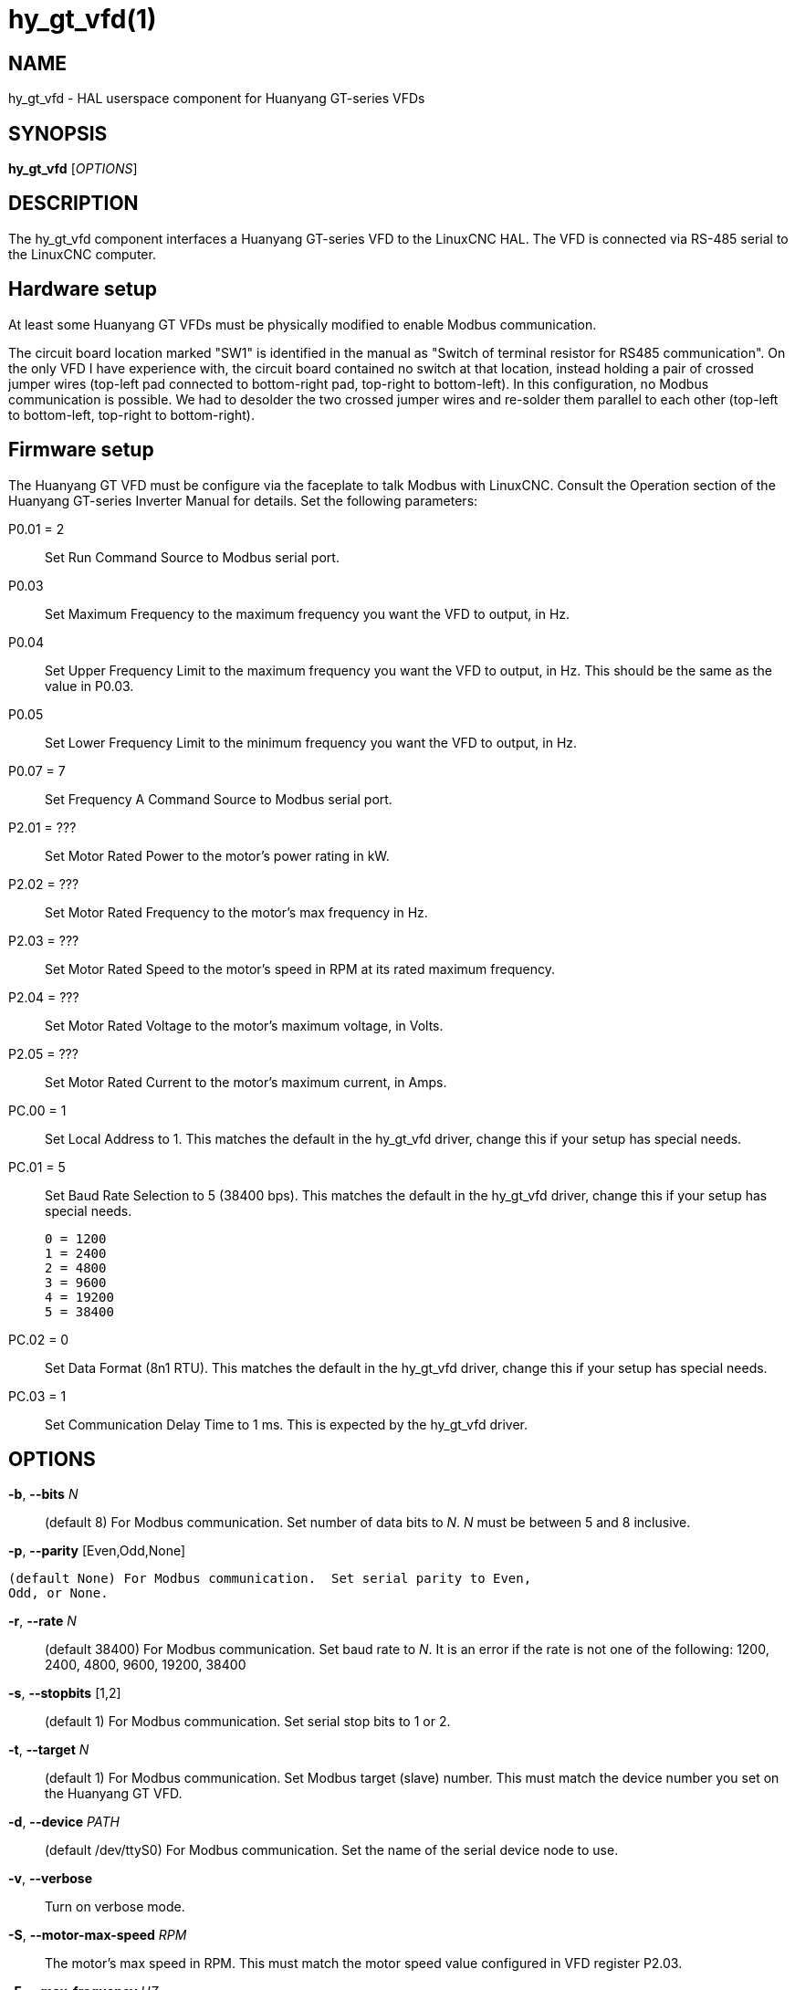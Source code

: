 = hy_gt_vfd(1)


== NAME

hy_gt_vfd - HAL userspace component for Huanyang GT-series VFDs


== SYNOPSIS

*hy_gt_vfd* [_OPTIONS_]


== DESCRIPTION

The hy_gt_vfd component interfaces a Huanyang GT-series VFD to the
LinuxCNC HAL.  The VFD is connected via RS-485 serial to the LinuxCNC
computer.


== Hardware setup

At least some Huanyang GT VFDs must be physically modified to enable
Modbus communication.

The circuit board location marked "SW1" is identified in the manual as
"Switch of terminal resistor for RS485 communication".  On the only
VFD I have experience with, the circuit board contained no switch at
that location, instead holding a pair of crossed jumper wires (top-left
pad connected to bottom-right pad, top-right to bottom-left).  In this
configuration, no Modbus communication is possible.  We had to desolder
the two crossed jumper wires and re-solder them parallel to each other
(top-left to bottom-left, top-right to bottom-right).


== Firmware setup

The Huanyang GT VFD must be configure via the faceplate to talk Modbus
with LinuxCNC.  Consult the Operation section of the Huanyang GT-series
Inverter Manual for details.  Set the following parameters:

P0.01 = 2::

    Set Run Command Source to Modbus serial port.

P0.03::

    Set Maximum Frequency to the maximum frequency you want the VFD to
    output, in Hz.

P0.04::

    Set Upper Frequency Limit to the maximum frequency you want the VFD
    to output, in Hz.  This should be the same as the value in P0.03.

P0.05::

    Set Lower Frequency Limit to the minimum frequency you want the VFD
    to output, in Hz.

P0.07 = 7::

    Set Frequency A Command Source to Modbus serial port.

P2.01 = ???::

    Set Motor Rated Power to the motor's power rating in kW.

P2.02 = ???::

    Set Motor Rated Frequency to the motor's max frequency in Hz.

P2.03 = ???::

    Set Motor Rated Speed to the motor's speed in RPM at its rated
    maximum frequency.

P2.04 = ???::

    Set Motor Rated Voltage to the motor's maximum voltage, in Volts.

P2.05 = ???::

    Set Motor Rated Current to the motor's maximum current, in Amps.

PC.00 = 1::

    Set Local Address to 1.  This matches the default in the hy_gt_vfd
    driver, change this if your setup has special needs.

PC.01 = 5::

    Set Baud Rate Selection to 5 (38400 bps).  This matches the default
    in the hy_gt_vfd driver, change this if your setup has special needs.

        0 = 1200
        1 = 2400
        2 = 4800
        3 = 9600
        4 = 19200
        5 = 38400

PC.02 = 0::

    Set Data Format (8n1 RTU).  This matches the default in the hy_gt_vfd
    driver, change this if your setup has special needs.

PC.03 = 1::

    Set Communication Delay Time to 1 ms.  This is expected by the
    hy_gt_vfd driver.


== OPTIONS

*-b*, *--bits* _N_::

      (default 8) For Modbus communication.  Set number of data bits
      to _N_.  _N_ must be between 5 and 8 inclusive.

*-p*, *--parity* [Even,Odd,None]

      (default None) For Modbus communication.  Set serial parity to Even,
      Odd, or None.

*-r*, *--rate* _N_::

      (default 38400) For Modbus communication.  Set baud rate to _N_.
      It is an error if the rate is not one of the following: 1200,
      2400, 4800, 9600, 19200, 38400

*-s*, *--stopbits* [1,2]::

      (default 1) For Modbus communication.  Set serial stop bits to 1
      or 2.

*-t*, *--target* _N_::

      (default 1) For Modbus communication.  Set Modbus target (slave)
      number.  This must match the device number you set on the Huanyang
      GT VFD.

*-d*, *--device* _PATH_::

      (default /dev/ttyS0) For Modbus communication.  Set the name of
      the serial device node to use.

*-v*, *--verbose*::

      Turn on verbose mode.

*-S*, *--motor-max-speed* _RPM_::

    The motor's max speed in RPM.  This must match the motor speed value
    configured in VFD register P2.03.

*-F*, *--max-frequency* _HZ_::

    This is the maximum output frequency of the VFD in Hz.  It should
    correspond to the motor's rated max frequency, and to the maximum
    and upper limit output frequency configured in VFD register P0.03
    and P0.04.

*-f*, *--min-frequency* _HZ_::

    This is the minimum output frequency of the VFD in Hz.  It should
    correspond to the minimum output frequency configured in VFD
    register P0.05.




== PINS


*hy_gt_vfd.period* (float, in)::

      The period for the driver's update cycle, in seconds. This is
      how frequently the driver will wake up, check its HAL pins, and
      communicate with the VFD.  Must be between 0.001 and 2.000 seconds.
      Default: 0.1 seconds.

*hy_gt_vfd.speed-cmd* (float, in)::

      The requested motor speed, in RPM.

*hy_gt_vfd.speed-fb* (float, out)::

      The motor's current speed, in RPM, reported by the VFD.

*hy_gt_vfd.at-speed* (bit, out)::

      True when the drive is on and at the commanded speed (within 2%),
      False otherwise.

*hy_gt_vfd.freq-cmd* (float, out)::

      The requested output frequency, in Hz.  This is set from the
      .speed-cmd value, and is just shown for debugging purposes.

*hy_gt_vfd.freq-fb* (float, out)::

      The current output frequency of the VFD, in Hz.  This is reported
      from the VFD to the driver.

*hy_gt_vfd.spindle-on* (bit, in)::

      Set this pin True to command the spindle on, at the speed requested
      on the .speed-cmd pin.  Set this pin False to command the spindle
      off.

*hy_gt_vfd.output-voltage* (float, out)::

      The voltage that the VFD is current providing to the motor,
      in Volts.

*hy_gt_vfd.output-current* (float, out)::

      The current that the motor is currently drawing from the VFD,
      in Amperes.

*hy_gt_vfd.output-power* (float, out)::

      The power that the motor is currently drawing from the VFD,
      in Watts.

*hy_gt_vfd.dc-bus-volts* (float, out)::

      The current voltage of the VFD's internal DC power supply, in Volts.

*hy_gt_vfd.modbus-errors* (u32, out)::

      A count of the number of modbus communication errors between the
      driver and the VFD.  The driver is resilient against communication
      errors, but a large or growing number here indicates a problem
      that should be investigated.

*hy_gt_vfd.input-terminal* (float, out)::

        The VFD's input terminal register.

*hy_gt_vfd.output-terminal* (float, out)::

        The VFD's output terminal register.

*hy_gt_vfd.AI1* (float, out)::

        The VFD's AI1 register.

*hy_gt_vfd.AI2* (float, out)::

        The VFD's AI2 register.

*hy_gt_vfd.HDI-frequency* (float, out)::

        The VFD's HDI-frequency register.

*hy_gt_vfd.external-counter* (float, out)::

        The VFD's external counter register.

*hy_gt_vfd.fault-info* (float, out)::

        The VFD's fault info register.




== ISSUES

The VFD produces the output frequency that it sends to the motor by adding
a manually specified offset to the frequency command it gets over modbus.

The manual offset is controlled by pressing the Up/Down arrows on the
faceplate while the VFD is turning the motor.

If you command a speed on the .speed-cmd pin and get a different speed
reported on the .speed-fb pin, first verify that the VFD registers
listed in the FIRMWARE SETUP section above and the driver's command-line
arguments all agree with the info on the motor's name plate.  If you
still aren't getting the speed you expect, zero the VFD's frequency
offset by starting the motor running, then pressing the Up/Down buttons
to zero the offset.
